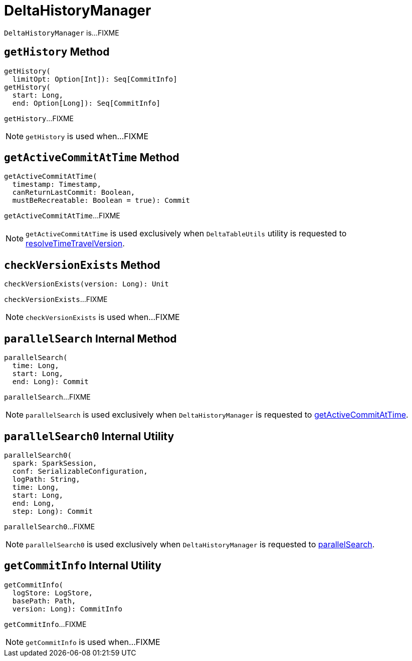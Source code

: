 = DeltaHistoryManager

`DeltaHistoryManager` is...FIXME

== [[getHistory]] `getHistory` Method

[source, scala]
----
getHistory(
  limitOpt: Option[Int]): Seq[CommitInfo]
getHistory(
  start: Long,
  end: Option[Long]): Seq[CommitInfo]
----

`getHistory`...FIXME

NOTE: `getHistory` is used when...FIXME

== [[getActiveCommitAtTime]] `getActiveCommitAtTime` Method

[source, scala]
----
getActiveCommitAtTime(
  timestamp: Timestamp,
  canReturnLastCommit: Boolean,
  mustBeRecreatable: Boolean = true): Commit
----

`getActiveCommitAtTime`...FIXME

NOTE: `getActiveCommitAtTime` is used exclusively when `DeltaTableUtils` utility is requested to <<DeltaTableUtils.adoc#resolveTimeTravelVersion, resolveTimeTravelVersion>>.

== [[checkVersionExists]] `checkVersionExists` Method

[source, scala]
----
checkVersionExists(version: Long): Unit
----

`checkVersionExists`...FIXME

NOTE: `checkVersionExists` is used when...FIXME

== [[parallelSearch]] `parallelSearch` Internal Method

[source, scala]
----
parallelSearch(
  time: Long,
  start: Long,
  end: Long): Commit
----

`parallelSearch`...FIXME

NOTE: `parallelSearch` is used exclusively when `DeltaHistoryManager` is requested to <<getActiveCommitAtTime, getActiveCommitAtTime>>.

== [[parallelSearch0]] `parallelSearch0` Internal Utility

[source, scala]
----
parallelSearch0(
  spark: SparkSession,
  conf: SerializableConfiguration,
  logPath: String,
  time: Long,
  start: Long,
  end: Long,
  step: Long): Commit
----

`parallelSearch0`...FIXME

NOTE: `parallelSearch0` is used exclusively when `DeltaHistoryManager` is requested to <<parallelSearch, parallelSearch>>.

== [[getCommitInfo]] `getCommitInfo` Internal Utility

[source, scala]
----
getCommitInfo(
  logStore: LogStore,
  basePath: Path,
  version: Long): CommitInfo
----

`getCommitInfo`...FIXME

NOTE: `getCommitInfo` is used when...FIXME
